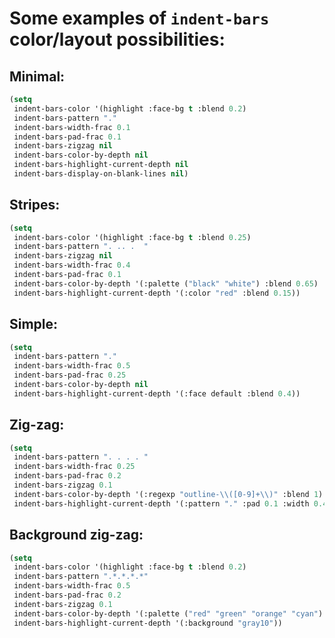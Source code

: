 * Some examples of ~indent-bars~ color/layout possibilities:

** Minimal:

#+begin_src emacs-lisp
   (setq
    indent-bars-color '(highlight :face-bg t :blend 0.2)
    indent-bars-pattern "."
    indent-bars-width-frac 0.1
    indent-bars-pad-frac 0.1
    indent-bars-zigzag nil
    indent-bars-color-by-depth nil
    indent-bars-highlight-current-depth nil
    indent-bars-display-on-blank-lines nil)
#+end_src

** Stripes:

#+begin_src emacs-lisp
  (setq
   indent-bars-color '(highlight :face-bg t :blend 0.25)
   indent-bars-pattern ". .. .  "
   indent-bars-zigzag nil
   indent-bars-width-frac 0.4
   indent-bars-pad-frac 0.1
   indent-bars-color-by-depth '(:palette ("black" "white") :blend 0.65)
   indent-bars-highlight-current-depth '(:color "red" :blend 0.15))
#+end_src

** Simple:

#+begin_src emacs-lisp
   (setq
    indent-bars-pattern "."
    indent-bars-width-frac 0.5
    indent-bars-pad-frac 0.25
    indent-bars-color-by-depth nil
    indent-bars-highlight-current-depth '(:face default :blend 0.4))
#+end_src

** Zig-zag:

#+begin_src emacs-lisp
  (setq
   indent-bars-pattern ". . . . "
   indent-bars-width-frac 0.25
   indent-bars-pad-frac 0.2
   indent-bars-zigzag 0.1
   indent-bars-color-by-depth '(:regexp "outline-\\([0-9]+\\)" :blend 1)
   indent-bars-highlight-current-depth '(:pattern "." :pad 0.1 :width 0.45))
#+end_src

** Background zig-zag:

#+begin_src emacs-lisp
  (setq
   indent-bars-color '(highlight :face-bg t :blend 0.2)
   indent-bars-pattern ".*.*.*.*"
   indent-bars-width-frac 0.5
   indent-bars-pad-frac 0.2
   indent-bars-zigzag 0.1
   indent-bars-color-by-depth '(:palette ("red" "green" "orange" "cyan") :blend 1)
   indent-bars-highlight-current-depth '(:background "gray10"))
#+end_src
